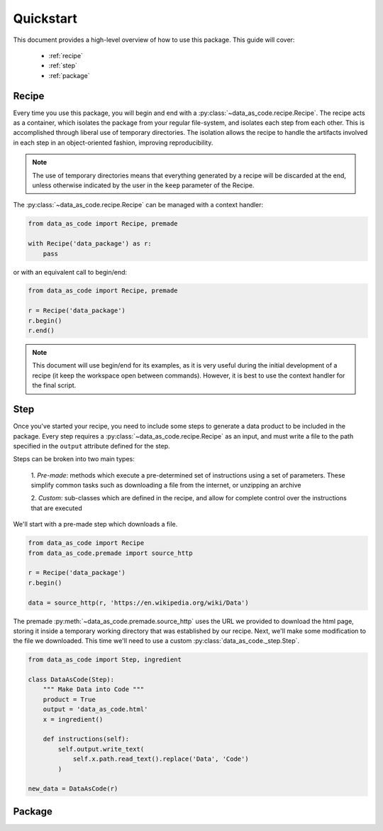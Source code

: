 Quickstart
==========

This document provides a high-level overview of how to use this package. This
guide will cover:

 * :ref:`recipe`
 * :ref:`step`
 * :ref:`package`


.. _recipe:

Recipe
------

Every time you use this package, you will begin and end with a
:py:class:`~data_as_code.recipe.Recipe`. The recipe acts as a container, which
isolates the package from your regular file-system, and isolates each step from
each other. This is accomplished through liberal use of temporary directories.
The isolation allows the recipe to handle the artifacts involved in each step in
an object-oriented fashion, improving reproducibility.

.. note::
    The use of temporary directories means that everything generated by a recipe
    will be discarded at the end, unless otherwise indicated by the user in the
    ``keep`` parameter of the Recipe.

The :py:class:`~data_as_code.recipe.Recipe` can be managed with a context handler:

.. code-block:: python

    from data_as_code import Recipe, premade

    with Recipe('data_package') as r:
        pass

or with an equivalent call to begin/end:

.. code-block:: python

    from data_as_code import Recipe, premade

    r = Recipe('data_package')
    r.begin()
    r.end()

.. note::
    This document will use begin/end for its examples, as it is very useful
    during the initial development of a recipe (it keep the workspace open
    between commands). However, it is best to use the context handler for the
    final script.

.. _step:

Step
------

Once you've started your recipe, you need to include some steps to generate a
data product to be included in the package. Every step requires a
:py:class:`~data_as_code.recipe.Recipe` as an input, and must write a file to the
path specified in the ``output`` attribute defined for the step.

Steps can be broken into two main types:

    1. *Pre-made*: methods which execute a pre-determined set of instructions
    using a set of parameters. These simplify common tasks such as downloading
    a file from the internet, or unzipping an archive

    2. *Custom*: sub-classes which are defined in the recipe, and allow for
    complete control over the instructions that are executed

We'll start with a pre-made step which downloads a file.

.. code-block:: python

    from data_as_code import Recipe
    from data_as_code.premade import source_http

    r = Recipe('data_package')
    r.begin()

    data = source_http(r, 'https://en.wikipedia.org/wiki/Data')


The premade :py:meth:`~data_as_code.premade.source_http` uses the URL we provided
to download the html page, storing it inside a temporary working directory that was
established by our recipe. Next, we'll make some modification to the file we
downloaded. This time we'll need to use a custom :py:class:`data_as_code._step.Step`.

.. code-block:: python

    from data_as_code import Step, ingredient

    class DataAsCode(Step):
        """ Make Data into Code """
        product = True
        output = 'data_as_code.html'
        x = ingredient()

        def instructions(self):
            self.output.write_text(
                self.x.path.read_text().replace('Data', 'Code')
            )

    new_data = DataAsCode(r)


.. _package:

Package
-------
